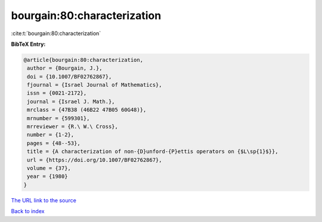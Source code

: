 bourgain:80:characterization
============================

:cite:t:`bourgain:80:characterization`

**BibTeX Entry:**

.. code-block:: bibtex

   @article{bourgain:80:characterization,
    author = {Bourgain, J.},
    doi = {10.1007/BF02762867},
    fjournal = {Israel Journal of Mathematics},
    issn = {0021-2172},
    journal = {Israel J. Math.},
    mrclass = {47B38 (46B22 47B05 60G48)},
    mrnumber = {599301},
    mrreviewer = {R.\ W.\ Cross},
    number = {1-2},
    pages = {48--53},
    title = {A characterization of non-{D}unford-{P}ettis operators on {$L\sp{1}$}},
    url = {https://doi.org/10.1007/BF02762867},
    volume = {37},
    year = {1980}
   }
`The URL link to the source <ttps://doi.org/10.1007/BF02762867}>`_


`Back to index <../By-Cite-Keys.html>`_
